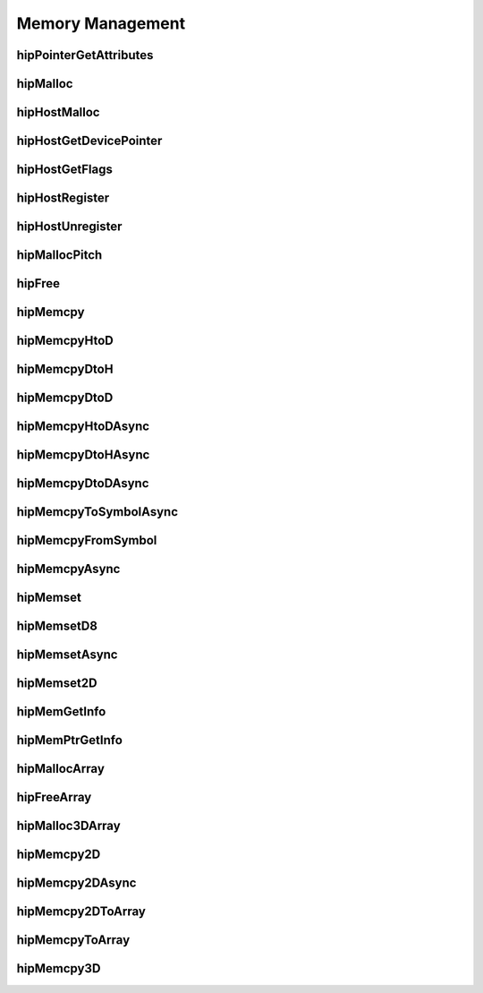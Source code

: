 .. _Memory-Management:

Memory Management
===================

hipPointerGetAttributes
------------------------
.. doxygenfunction:: hipPointerGetAttributes

hipMalloc 
------------------------
.. doxygenfunction:: hipMalloc 

hipHostMalloc
------------------------
.. doxygenfunction:: hipHostMalloc


hipHostGetDevicePointer
------------------------
.. doxygenfunction:: hipHostGetDevicePointer

hipHostGetFlags
------------------------
.. doxygenfunction:: hipHostGetFlags

hipHostRegister 
------------------------
.. doxygenfunction:: hipHostRegister 

hipHostUnregister
------------------------
.. doxygenfunction:: hipHostUnregister

hipMallocPitch
------------------------
.. doxygenfunction:: hipMallocPitch

hipFree
------------------------
.. doxygenfunction:: hipFree

hipMemcpy 
------------------------
.. doxygenfunction:: hipMemcpy 

hipMemcpyHtoD
------------------------
.. doxygenfunction:: hipMemcpyHtoD

hipMemcpyDtoH
------------------------
.. doxygenfunction:: hipMemcpyDtoH

hipMemcpyDtoD
------------------------
.. doxygenfunction:: hipMemcpyDtoD

hipMemcpyHtoDAsync
------------------------
.. doxygenfunction:: hipMemcpyHtoDAsync

hipMemcpyDtoHAsync
------------------------
.. doxygenfunction:: hipMemcpyDtoHAsync

hipMemcpyDtoDAsync
------------------------
.. doxygenfunction:: hipMemcpyDtoDAsync



hipMemcpyToSymbolAsync
------------------------
.. doxygenfunction:: hipMemcpyToSymbolAsync

hipMemcpyFromSymbol 
------------------------
.. doxygenfunction:: hipMemcpyFromSymbol 


hipMemcpyAsync
------------------------
.. doxygenfunction:: hipMemcpyAsync

hipMemset
------------------------
.. doxygenfunction:: hipMemset

hipMemsetD8 
------------------------
.. doxygenfunction:: hipMemsetD8 

hipMemsetAsync 
------------------------
.. doxygenfunction:: hipMemsetAsync 

hipMemset2D 
------------------------
.. doxygenfunction:: hipMemset2D 

hipMemGetInfo 
------------------------
.. doxygenfunction:: hipMemGetInfo 

hipMemPtrGetInfo
------------------------
.. doxygenfunction:: hipMemPtrGetInfo

hipMallocArray
------------------------
.. doxygenfunction:: hipMallocArray

hipFreeArray
------------------------
.. doxygenfunction:: hipFreeArray

hipMalloc3DArray
------------------------
.. doxygenfunction:: hipMalloc3DArray

hipMemcpy2D
------------------------
.. doxygenfunction:: hipMemcpy2D

hipMemcpy2DAsync
------------------------
.. doxygenfunction:: hipMemcpy2DAsync

hipMemcpy2DToArray
------------------------
.. doxygenfunction:: hipMemcpy2DToArray

hipMemcpyToArray
------------------------
.. doxygenfunction:: hipMemcpyToArray

hipMemcpy3D
------------------------
.. doxygenfunction:: hipMemcpy3D





























